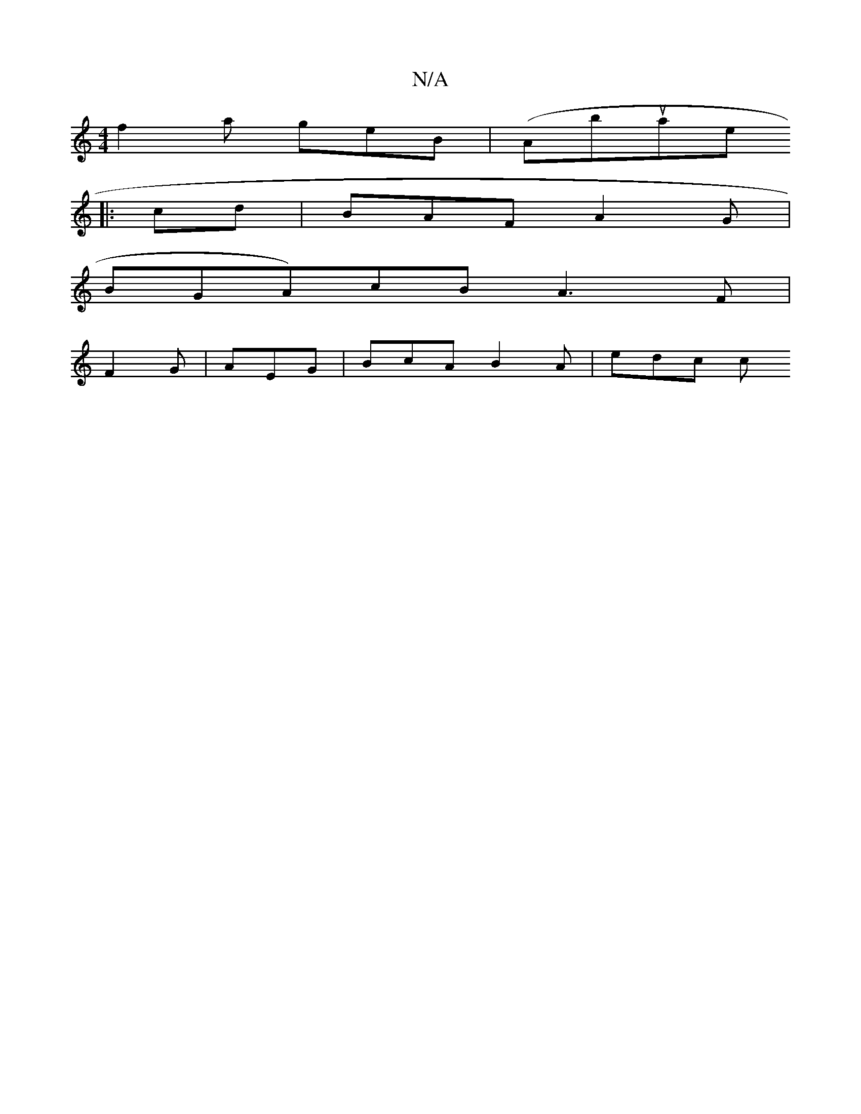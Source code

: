 X:1
T:N/A
M:4/4
R:N/A
K:Cmajor
 f2 a geB | (Ammbisuinriae+eg cdB d2 e d^cA |1 B2A GFG | A3 AdB | A2 D EFD DED|E2E e/c/e | gfd B2d | deg ade |"Am"A2 G2 G2|B4- ec|aA ge dB ||
|: cd |BAF A2G |
BGA)cB A3F |
F2G | AEG | BcA B2A | edc c>